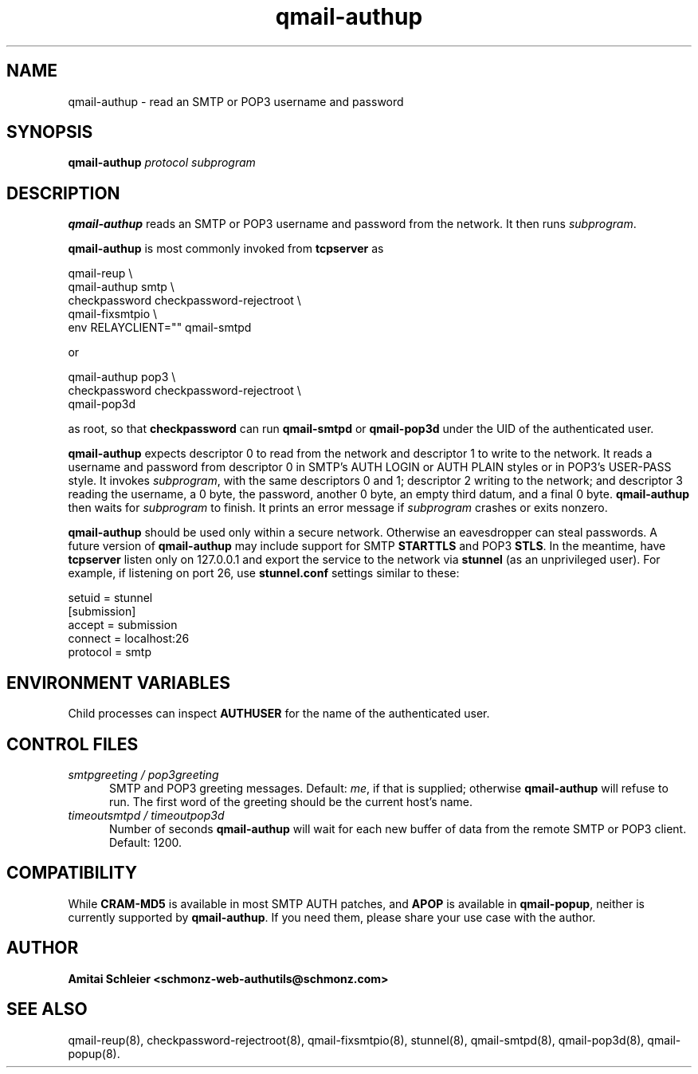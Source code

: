 .TH qmail-authup 8
.SH NAME
qmail-authup \- read an SMTP or POP3 username and password
.SH SYNOPSIS
.B qmail-authup
.I protocol
.I subprogram
.SH DESCRIPTION
.B qmail-authup
reads an SMTP or POP3 username and password from the network.
It then runs
.IR subprogram .

.B qmail-authup
is most commonly invoked from
.B tcpserver
as

.EX
  qmail-reup \\
    qmail-authup smtp \\
      checkpassword checkpassword-rejectroot \\
        qmail-fixsmtpio \\
          env RELAYCLIENT="" qmail-smtpd
.EE

or

.EX
  qmail-authup pop3 \\
    checkpassword checkpassword-rejectroot \\
      qmail-pop3d
.EE

as root, so that
.B checkpassword
can run
.B qmail-smtpd
or
.B qmail-pop3d
under the UID of the authenticated user.

.B qmail-authup
expects descriptor 0 to read from the network
and descriptor 1 to write to the network.
It reads a username and password from descriptor 0
in SMTP's AUTH LOGIN or AUTH PLAIN styles
or in POP3's USER-PASS style.
It invokes
.IR subprogram ,
with the same descriptors 0 and 1;
descriptor 2 writing to the network;
and descriptor 3 reading the username, a 0 byte, the password,
another 0 byte,
an empty third datum,
and a final 0 byte.
.B qmail-authup
then waits for
.I subprogram
to finish.
It prints an error message if
.I subprogram
crashes or exits nonzero.

.B qmail-authup
should be used only within
a secure network.
Otherwise an eavesdropper can steal passwords.
A future version of
.B qmail-authup
may include support for SMTP
.B STARTTLS
and POP3
.BR STLS .
In the meantime, have
.B tcpserver
listen only on 127.0.0.1
and export the service to the network via
.B stunnel
(as an unprivileged user).
For example, if listening on port 26, use
.B stunnel.conf
settings similar to these:

   setuid = stunnel
   [submission]
   accept = submission
   connect = localhost:26
   protocol = smtp
.SH "ENVIRONMENT VARIABLES"
Child processes can inspect
.B AUTHUSER
for the name of the authenticated user.
.SH "CONTROL FILES"
.TP 5
.I smtpgreeting / pop3greeting
SMTP and POP3 greeting messages.
Default:
.IR me ,
if that is supplied;
otherwise
.B qmail-authup
will refuse to run.
The first word of the greeting
should be the current host's name.
.TP 5
.I timeoutsmtpd / timeoutpop3d
Number of seconds
.B qmail-authup
will wait for each new buffer of data from the remote SMTP or POP3 client.
Default: 1200.
.SH "COMPATIBILITY"
While
.B CRAM-MD5
is available in most SMTP AUTH patches, and
.B APOP
is available in
.BR qmail-popup ,
neither is currently supported by
.BR qmail-authup .
If you need them, please share your use case with the author.
.SH "AUTHOR"
.B Amitai Schleier <schmonz-web-authutils@schmonz.com>
.SH "SEE ALSO"
qmail-reup(8),
checkpassword-rejectroot(8),
qmail-fixsmtpio(8),
stunnel(8),
qmail-smtpd(8),
qmail-pop3d(8),
qmail-popup(8).
